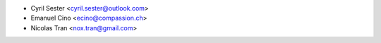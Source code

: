 * Cyril Sester <cyril.sester@outlook.com>
* Emanuel Cino <ecino@compassion.ch>
* Nicolas Tran <nox.tran@gmail.com>
